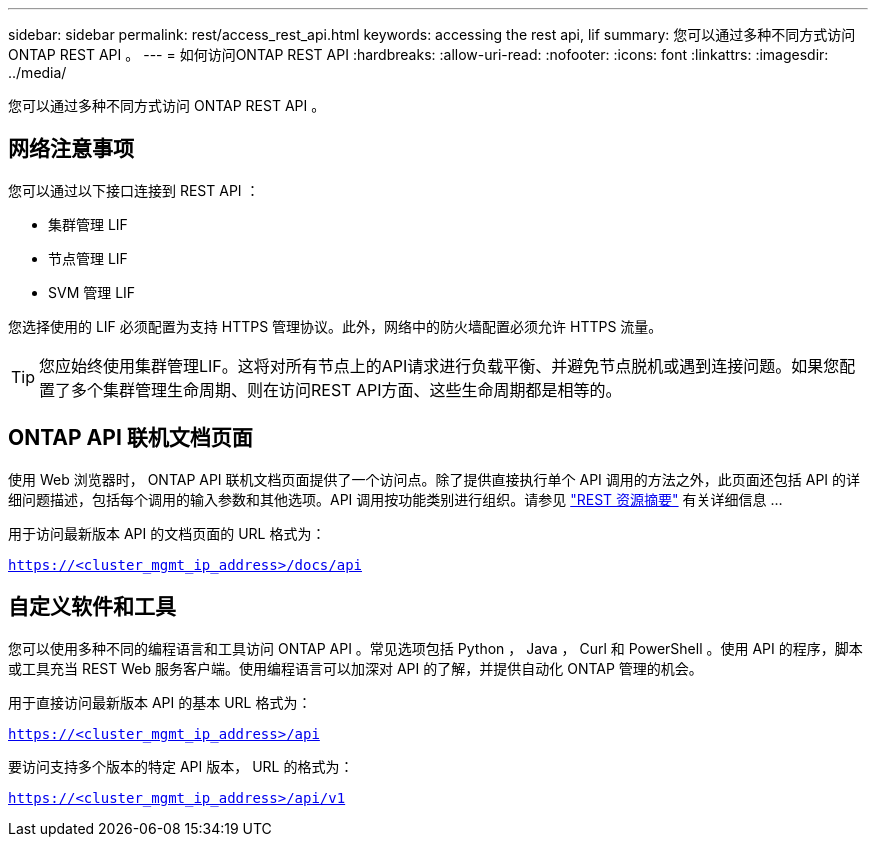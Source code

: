 ---
sidebar: sidebar 
permalink: rest/access_rest_api.html 
keywords: accessing the rest api, lif 
summary: 您可以通过多种不同方式访问 ONTAP REST API 。 
---
= 如何访问ONTAP REST API
:hardbreaks:
:allow-uri-read: 
:nofooter: 
:icons: font
:linkattrs: 
:imagesdir: ../media/


[role="lead"]
您可以通过多种不同方式访问 ONTAP REST API 。



== 网络注意事项

您可以通过以下接口连接到 REST API ：

* 集群管理 LIF
* 节点管理 LIF
* SVM 管理 LIF


您选择使用的 LIF 必须配置为支持 HTTPS 管理协议。此外，网络中的防火墙配置必须允许 HTTPS 流量。


TIP: 您应始终使用集群管理LIF。这将对所有节点上的API请求进行负载平衡、并避免节点脱机或遇到连接问题。如果您配置了多个集群管理生命周期、则在访问REST API方面、这些生命周期都是相等的。



== ONTAP API 联机文档页面

使用 Web 浏览器时， ONTAP API 联机文档页面提供了一个访问点。除了提供直接执行单个 API 调用的方法之外，此页面还包括 API 的详细问题描述，包括每个调用的输入参数和其他选项。API 调用按功能类别进行组织。请参见 link:../resources/overview_categories.html["REST 资源摘要"] 有关详细信息 ...

用于访问最新版本 API 的文档页面的 URL 格式为：

`https://<cluster_mgmt_ip_address>/docs/api`



== 自定义软件和工具

您可以使用多种不同的编程语言和工具访问 ONTAP API 。常见选项包括 Python ， Java ， Curl 和 PowerShell 。使用 API 的程序，脚本或工具充当 REST Web 服务客户端。使用编程语言可以加深对 API 的了解，并提供自动化 ONTAP 管理的机会。

用于直接访问最新版本 API 的基本 URL 格式为：

`https://<cluster_mgmt_ip_address>/api`

要访问支持多个版本的特定 API 版本， URL 的格式为：

`https://<cluster_mgmt_ip_address>/api/v1`
